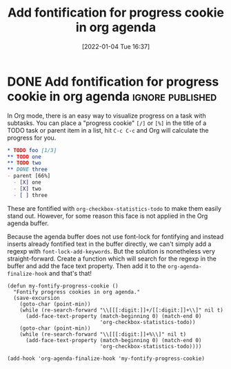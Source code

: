#+TITLE: Add fontification for progress cookie in org agenda
#+DATE: [2022-01-04 Tue 16:37]

* DONE Add fontification for progress cookie in org agenda    :ignore:published:
CLOSED: [2022-01-04 Tue 16:37]
:LOGBOOK:
- State "DONE"       from              [2022-01-04 Tue 16:37]
:END:

In Org mode, there is an easy way to visualize progress on a task with
subtasks.  You can place a "progress cookie" =[/]= or =[%]= in the title
of a TODO task or parent item in a list, hit ~C-c C-c~ and Org will
calculate the progress for you.

#+begin_src org
,* TODO foo [1/3]
,** TODO one
,** TODO two
,** DONE three
- parent [66%]
  - [X] one
  - [X] two
  - [ ] three
#+end_src

These are fontified with =org-checkbox-statistics-todo= to make them
easily stand out.  However, for some reason this face is not applied
in the Org agenda buffer.

Because the agenda buffer does not use font-lock for fontifying and
instead inserts already fontified text in the buffer directly, we
can't simply add a regexp with =font-lock-add-keywords=.  But the
solution is nonetheless very straight-forward.  Create a function
which will search for the regexp in the buffer and add the face text
property.  Then add it to the =org-agenda-finalize-hook= and that's
that!

#+begin_src elisp
(defun my-fontify-progress-cookie ()
  "Fontify progress cookies in org agenda."
  (save-excursion
    (goto-char (point-min))
    (while (re-search-forward "\\[[[:digit:]]+/[[:digit:]]+\\]" nil t)
      (add-face-text-property (match-beginning 0) (match-end 0)
                              'org-checkbox-statistics-todo))
    (goto-char (point-min))
    (while (re-search-forward "\\[[[:digit:]]+%\\]" nil t)
      (add-face-text-property (match-beginning 0) (match-end 0)
                              'org-checkbox-statistics-todo))))

(add-hook 'org-agenda-finalize-hook 'my-fontify-progress-cookie)
#+end_src


